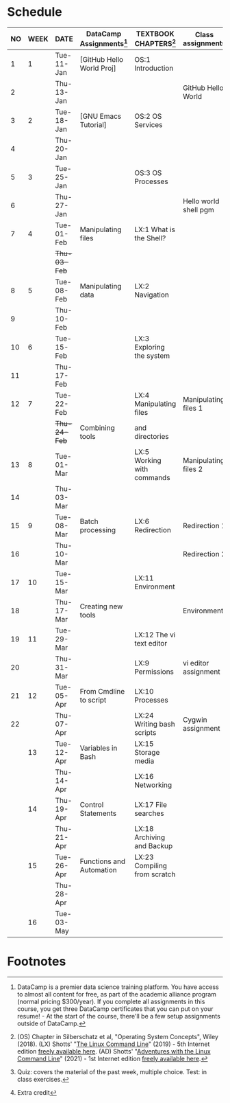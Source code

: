 #+options: toc:nil num:nil
#+startup: overview
* Schedule


  | NO | WEEK | DATE       | DataCamp Assignments[fn:2] | TEXTBOOK CHAPTERS[fn:1]      | Class assignments     | TOPICS                            | TEST[fn:3]         |
  |----+------+------------+----------------------------+------------------------------+-----------------------+-----------------------------------+--------------------|
  |  1 |    1 | Tue-11-Jan | [GitHub Hello World Proj]  | OS:1 Introduction            |                       | Introduction to the course        | Entry survey[fn:4] |
  |  2 |      | Thu-13-Jan |                            |                              | GitHub Hello World    |                                   |                    |
  |----+------+------------+----------------------------+------------------------------+-----------------------+-----------------------------------+--------------------|
  |  3 |    2 | Tue-18-Jan | [GNU Emacs Tutorial]       | OS:2 OS Services             |                       | Course infrastructure             | Quiz 1             |
  |  4 |      | Thu-20-Jan |                            |                              |                       |                                   |                    |
  |----+------+------------+----------------------------+------------------------------+-----------------------+-----------------------------------+--------------------|
  |  5 |    3 | Tue-25-Jan |                            | OS:3 OS Processes            |                       | Getting started with Raspberry Pi | Quiz 2             |
  |  6 |      | Thu-27-Jan |                            |                              | Hello world shell pgm |                                   |                    |
  |----+------+------------+----------------------------+------------------------------+-----------------------+-----------------------------------+--------------------|
  |  7 |    4 | Tue-01-Feb | Manipulating files         | LX:1 What is the Shell?      |                       | Introduction to Shell, man pages  | Quiz 3             |
  |    |      | +Thu-03-Feb+ |                            |                              |                       | CANCELLED (weather)               |                    |
  |----+------+------------+----------------------------+------------------------------+-----------------------+-----------------------------------+--------------------|
  |  8 |    5 | Tue-08-Feb | Manipulating data          | LX:2 Navigation              |                       | Pi hardware/history               |                    |
  |  9 |      | Thu-10-Feb |                            |                              |                       | Navigating the file tree          | Test 1             |
  |----+------+------------+----------------------------+------------------------------+-----------------------+-----------------------------------+--------------------|
  | 10 |    6 | Tue-15-Feb |                            | LX:3 Exploring the system    |                       | Test review                       |                    |
  | 11 |      | Thu-17-Feb |                            |                              |                       | Hardware and VFS: GPIO pins       |                    |
  |----+------+------------+----------------------------+------------------------------+-----------------------+-----------------------------------+--------------------|
  | 12 |    7 | Tue-22-Feb |                            | LX:4 Manipulating files      | Manipulating files 1  | Wildcards / hard links/symlinks   | Quiz 4             |
  |    |      | +Thu-24-Feb+ | Combining tools            | and directories              |                       | CANCELLED (weather)               |                    |
  |----+------+------------+----------------------------+------------------------------+-----------------------+-----------------------------------+--------------------|
  | 13 |    8 | Tue-01-Mar |                            | LX:5 Working with commands   | Manipulating files 2  | Manipulating files                | Quiz 5             |
  | 14 |      | Thu-03-Mar |                            |                              |                       |                                   |                    |
  |----+------+------------+----------------------------+------------------------------+-----------------------+-----------------------------------+--------------------|
  | 15 |    9 | Tue-08-Mar | Batch processing           | LX:6 Redirection             | Redirection 1         |                                   | Quiz 6             |
  | 16 |      | Thu-10-Mar |                            |                              | Redirection 2         | Quiz review                       |                    |
  |----+------+------------+----------------------------+------------------------------+-----------------------+-----------------------------------+--------------------|
  | 17 |   10 | Tue-15-Mar |                            | LX:11 Environment            |                       |                                   | Test 2             |
  | 18 |      | Thu-17-Mar | Creating new tools         |                              | Environment           | OS environment variables          |                    |
  |----+------+------------+----------------------------+------------------------------+-----------------------+-----------------------------------+--------------------|
  | 19 |   11 | Tue-29-Mar |                            | LX:12 The vi text editor     |                       |                                   |                    |
  | 20 |      | Thu-31-Mar |                            | LX:9 Permissions             | vi editor assignment  | Permissions                       |                    |
  |----+------+------------+----------------------------+------------------------------+-----------------------+-----------------------------------+--------------------|
  | 21 |   12 | Tue-05-Apr | From Cmdline to script     | LX:10 Processes              |                       | Processes                         |                    |
  | 22 |      | Thu-07-Apr |                            | LX:24 Writing bash scripts   | Cygwin assignment     |                                   | Quiz 7             |
  |----+------+------------+----------------------------+------------------------------+-----------------------+-----------------------------------+--------------------|
  |    |   13 | Tue-12-Apr | Variables in Bash          | LX:15 Storage media          |                       |                                   |                    |
  |    |      | Thu-14-Apr |                            | LX:16 Networking             |                       |                                   | Quiz 8             |
  |----+------+------------+----------------------------+------------------------------+-----------------------+-----------------------------------+--------------------|
  |    |   14 | Thu-19-Apr | Control Statements         | LX:17 File searches          |                       |                                   |                    |
  |    |      | Thu-21-Apr |                            | LX:18 Archiving and Backup   |                       |                                   | Quiz 9             |
  |----+------+------------+----------------------------+------------------------------+-----------------------+-----------------------------------+--------------------|
  |    |   15 | Tue-26-Apr | Functions and Automation   | LX:23 Compiling from scratch |                       |                                   |                    |
  |    |      | Thu-28-Apr |                            |                              |                       |                                   | Test 3             |
  |----+------+------------+----------------------------+------------------------------+-----------------------+-----------------------------------+--------------------|
  |    |   16 | Tue-03-May |                            |                              |                       | Course Summary and Outlook        |                    |
  |----+------+------------+----------------------------+------------------------------+-----------------------+-----------------------------------+--------------------|

* Footnotes

[fn:4]Extra credit 

[fn:1](OS) Chapter in Silberschatz et al, "Operating System Concepts",
Wiley (2018). (LX) Shotts' "[[https://linuxcommand.org/tlcl.php][The Linux Command Line]]" (2019) - 5th
Internet edition [[https://sourceforge.net/projects/linuxcommand/][freely available here]]. (AD) Shotts' "[[https://linuxcommand.org/lc3_adventures.php][Adventures with
the Linux Command Line]]" (2021) - 1st Internet edition [[https://sourceforge.net/projects/linuxcommand/files/AWTLCL/21.10/AWTLCL-21.10.pdf/download][freely available
here]].

[fn:2]DataCamp is a premier data science training platform. You have
access to almost all content for free, as part of the academic
alliance program (normal pricing $300/year). If you complete all
assignments in this course, you get three DataCamp certificates that
you can put on your resume! - At the start of the course, there'll be
a few setup assignments outside of DataCamp.

[fn:3]Quiz: covers the material of the past week, multiple
choice. Test: in class exercises.

